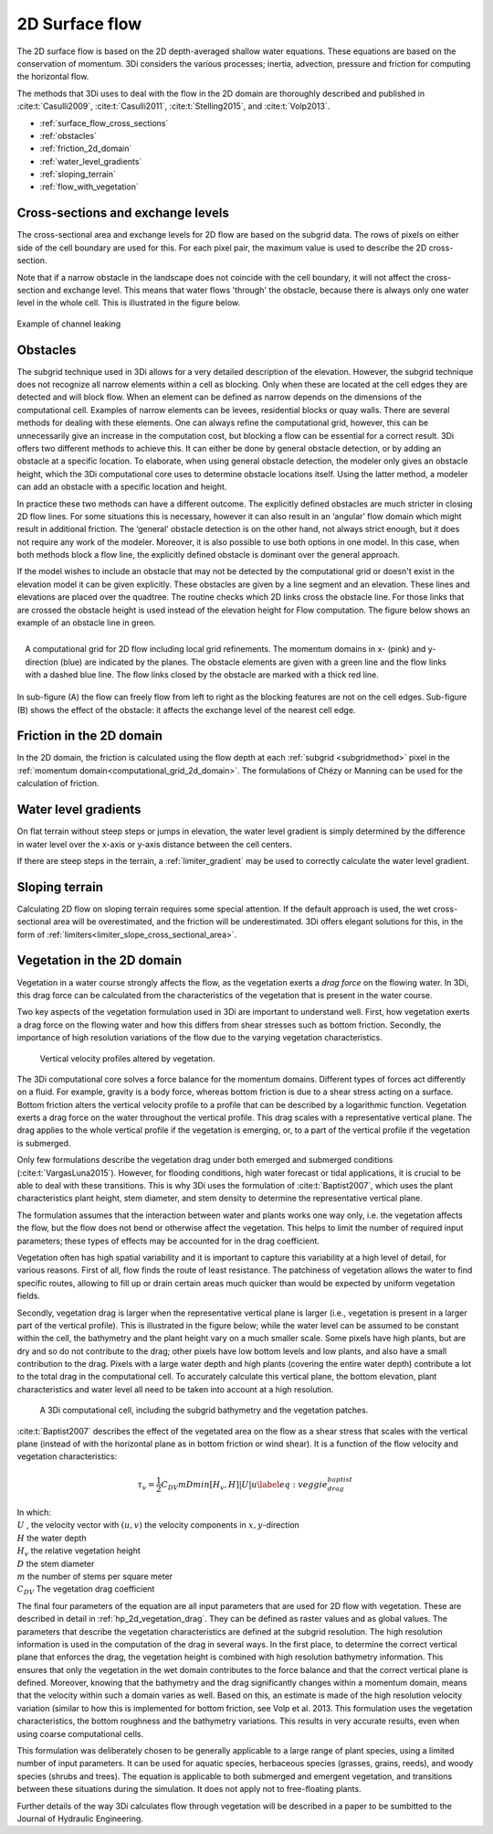 .. _surface_flow:

2D Surface flow
===============

The 2D surface flow is based on the 2D depth-averaged shallow water equations. These equations are based on the conservation of momentum. 3Di considers the various processes; inertia, advection, pressure and friction for computing the horizontal flow.

The methods that 3Di uses to deal with the flow in the 2D domain are thoroughly described and published in :cite:t:`Casulli2009`, :cite:t:`Casulli2011`, :cite:t:`Stelling2015`, and :cite:t:`Volp2013`.

- :ref:`surface_flow_cross_sections`
- :ref:`obstacles`
- :ref:`friction_2d_domain`
- :ref:`water_level_gradients`
- :ref:`sloping_terrain`
- :ref:`flow_with_vegetation`


.. _surface_flow_cross_sections:

Cross-sections and exchange levels
----------------------------------

The cross-sectional area and exchange levels for 2D flow are based on the subgrid data. The rows of pixels on either side of the cell boundary are used for this. For each pixel pair, the maximum value is used to describe the 2D cross-section.

Note that if a narrow obstacle in the landscape does not coincide with the cell boundary, it will not affect the cross-section and exchange level. This means that water flows 'through' the obstacle, because there is always only one water level in the whole cell. This is illustrated in the figure below.

.. figure:: image/b_channel_leak.png
   :scale: 90%
   :align: center

   Example of channel leaking

.. _obstacles:

Obstacles
---------
The subgrid technique used in 3Di allows for a very detailed description of the elevation. However, the subgrid technique does not recognize all narrow elements within a cell as blocking. Only when these are located at the cell edges they are detected and will block flow. When an element can be defined as narrow depends on the dimensions of the computational cell. Examples of narrow elements can be levees, residential blocks or quay walls. There are several methods for dealing with these elements. One can always refine the computational grid, however, this can be unnecessarily give an increase in the computation cost, but blocking a flow can be essential for a correct result. 3Di offers two different methods to achieve this. It can either be done by general obstacle detection, or by adding an obstacle at a specific location. To elaborate, when using general obstacle detection, the modeler only gives an obstacle height, which the 3Di computational core uses to determine obstacle locations itself. Using the latter method, a modeler can add an obstacle with a specific location and height.

In practice these two methods can have a different outcome. The explicitly defined obstacles are much stricter in closing 2D flow lines. For some situations this is necessary, however it can also result in an ‘angular’ flow domain which might result in additional friction. The ‘general’ obstacle detection is on the other hand, not always strict enough, but it does not require any work of the modeler. Moreover, it is also possible to use both options in one model. In this case, when both methods block a flow line, the explicitly defined obstacle is dominant over the general approach.

If the model wishes to include an obstacle that may not be detected by the computational grid or doesn't exist in the elevation model it can be given explicitly. These obstacles are given by a line segment and an elevation. These lines and elevations are placed over the quadtree. The routine checks which 2D links cross the obstacle line. For those links that are crossed the obstacle height is used instead of the elevation height for Flow computation. The figure below shows an example of an obstacle line in green.

.. figure:: image/b6_gridwithobstacles.png
   :scale: 50%
   :alt: virtual_conservation_box
   :align: right

   A computational grid for 2D flow including local grid refinements. The momentum domains in x- (pink) and y-direction (blue) are indicated by the planes. The obstacle elements are given with a green line and the flow links with a dashed blue line. The flow links closed by the obstacle are marked with a thick red line.


.. figure:: image/side-view-obstacle-cross-section.png
   :scale: 80%
   :alt: virtual_conservation_box
   :align: center

   In sub-figure (A) the flow can freely flow from left to right as the blocking features are not on the cell edges. Sub-figure (B) shows the effect of the obstacle: it affects the exchange level of the nearest cell edge.

.. _friction_2d_domain:

Friction in the 2D domain
-------------------------

In the 2D domain, the friction is calculated using the flow depth at each :ref:`subgrid <subgridmethod>` pixel in the :ref:`momentum domain<computational_grid_2d_domain>`. The formulations of Chézy or Manning can be used for the calculation of friction.

.. _water_level_gradients:

Water level gradients
---------------------

On flat terrain without steep steps or jumps in elevation, the water level gradient is simply determined by the difference in water level over the x-axis or y-axis distance between the cell centers.

If there are steep steps in the terrain, a :ref:`limiter_gradient` may be used to correctly calculate the water level gradient.

.. _sloping_terrain:

Sloping terrain
---------------

Calculating 2D flow on sloping terrain requires some special attention. If the default approach is used, the wet cross-sectional area will be overestimated, and the friction will be underestimated. 3Di offers elegant solutions for this, in the form of :ref:`limiters<limiter_slope_cross_sectional_area>`.


.. _flow_with_vegetation:

Vegetation in the 2D domain
---------------------------

Vegetation in a water course strongly affects the flow, as the vegetation exerts a *drag force* on the flowing water. In 3Di, this drag force can be calculated from the characteristics of the vegetation that is present in the water course.

Two key aspects of the vegetation formulation used in 3Di are important to understand well. First, how vegetation exerts a drag force on the flowing water and how this differs from shear stresses such as bottom friction. Secondly, the importance of high resolution variations of the flow due to the varying vegetation characteristics.

.. figure:: image/b_veggie_velocity_profile.png
   :scale: 20%
    
   Vertical velocity profiles altered by vegetation.

The 3Di computational core solves a force balance for the momentum domains. Different types of forces act differently on a fluid. For example, gravity is a body force, whereas bottom friction is due to a shear stress acting on a surface. Bottom friction alters the vertical velocity profile to a profile that can be described by a logarithmic function. Vegetation exerts a drag force on the water throughout the vertical profile. This drag scales with a representative vertical plane. The drag applies to the whole vertical profile if the vegetation is emerging, or, to a part of the vertical profile if the vegetation is submerged.

Only few formulations describe the vegetation drag under both emerged and submerged conditions (:cite:t:`VargasLuna2015`). However, for flooding conditions, high water forecast or tidal applications, it is crucial to be able to deal with these transitions. This is why 3Di uses the formulation of :cite:t:`Baptist2007`, which uses the plant characteristics plant height, stem diameter, and stem density to determine the representative vertical plane.

The formulation assumes that the interaction between water and plants works one way only, i.e. the vegetation affects the flow, but the flow does not bend or otherwise affect the vegetation. This helps to limit the number of required input parameters; these types of effects may be accounted for in the drag coefficient.

Vegetation often has high spatial variability and it is important to capture this variability at a high level of detail, for various reasons. First of all, flow finds the route of least resistance. The patchiness of vegetation allows the water to find specific routes, allowing to fill up or drain certain areas much quicker than would be expected by uniform vegetation fields.

Secondly, vegetation drag is larger when the representative vertical plane is larger (i.e., vegetation is present in a larger part of the vertical profile). This is illustrated in the figure below; while the water level can be assumed to be constant within the cell, the bathymetry and the plant height vary on a much smaller scale. Some pixels have high plants, but are dry and so do not contribute to the drag; other pixels have low bottom levels and low plants, and also have a small contribution to the drag. Pixels with a large water depth and high plants (covering the entire water depth) contribute a lot to the total drag in the computational cell. To accurately calculate this vertical plane, the bottom elevation, plant characteristics and water level all need to be taken into account at a high resolution.

.. figure:: image/b_rekencel_veggie.png
    :scale: 80%

    A 3Di computational cell, including the subgrid bathymetry and the vegetation patches.

:cite:t:`Baptist2007` describes the effect of the vegetated area on the flow as a shear stress that scales with the vertical plane (instead of with the horizontal plane as in bottom friction or wind shear). It is a function of the flow velocity and vegetation characteristics:

.. math::

   \tau_v = \frac{1}{2}C_{DV} m D min[H_v, H]|U|u  \label{eq:veggie_drag_baptist} 
    
| In which: 
| :math:`U` , the velocity vector with :math:`(u,v)` the velocity components in :math:`x,y`-direction
| :math:`H` the water depth
| :math:`H_v` the relative vegetation height
| :math:`D` the stem diameter
| :math:`m` the number of stems per square meter 
| :math:`C_{DV}` The vegetation drag coefficient 


The final four parameters of the equation are all input parameters that are used for 2D flow with vegetation. These are described in detail in :ref:`hp_2d_vegetation_drag`. They can be defined as raster values and as global values. The parameters that describe the vegetation characteristics are defined at the subgrid resolution. The high resolution information is used in the computation of the drag in several ways. In the first place, to determine the correct vertical plane that enforces the drag, the vegetation height is combined with high resolution bathymetry information. This ensures that only the vegetation in the wet domain contributes to the force balance and that the correct vertical plane is defined. Moreover, knowing that the bathymetry and the drag significantly changes within a momentum domain, means that the velocity within such a domain varies as well. Based on this, an estimate is made of the high resolution velocity variation (similar to how this is implemented for bottom friction, see Volp et al. 2013. This formulation uses the vegetation characteristics, the bottom roughness and the bathymetry variations. This results in very accurate results, even when using coarse computational cells.

This formulation was deliberately chosen to be generally applicable to a large range of plant species, using a limited number of input parameters. It can be used for aquatic species, herbaceous species (grasses, grains, reeds), and woody species (shrubs and trees). The equation is applicable to both submerged and emergent vegetation, and transitions between these situations during the simulation. It does not apply not to free-floating plants.

Further details of the way 3Di calculates flow through vegetation will be described in a paper to be sumbitted to the Journal of Hydraulic Engineering.
